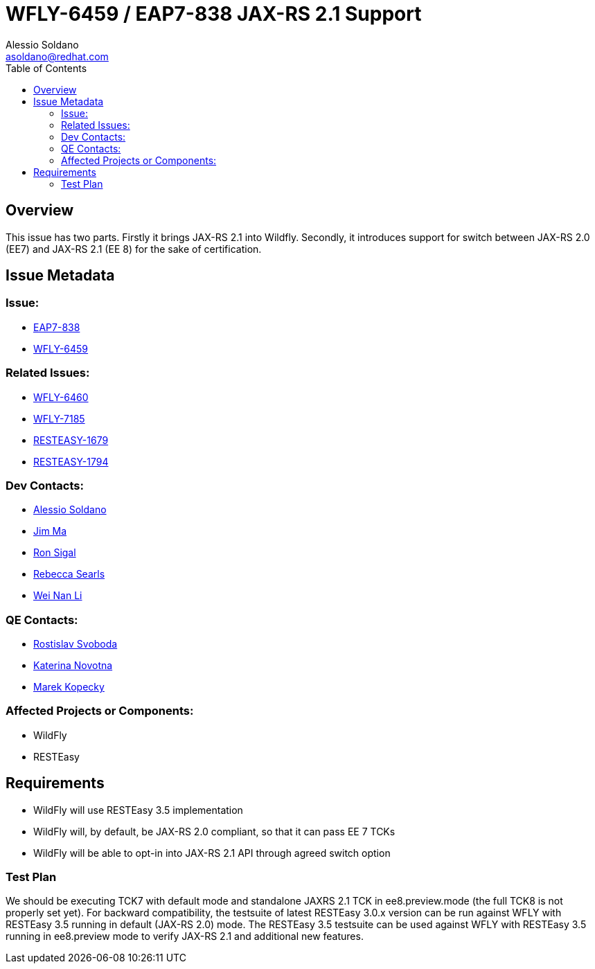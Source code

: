 = WFLY-6459 / EAP7-838 JAX-RS 2.1 Support
:author:            Alessio Soldano
:email:             asoldano@redhat.com
:toc:               left
:icons:             font
:keywords:          comma,separated,tags
:idprefix:
:idseparator:       -
:issue-base-url:    https://issues.jboss.org/browse

== Overview

This issue has two parts.
Firstly it brings JAX-RS 2.1 into Wildfly.
Secondly, it introduces support for switch between JAX-RS 2.0 (EE7) and JAX-RS 2.1 (EE 8) for the sake of certification.

== Issue Metadata

=== Issue:

* {issue-base-url}/EAP7-838[EAP7-838]
* {issue-base-url}/WFLY-6459[WFLY-6459]

=== Related Issues:

* {issue-base-url}/WFLY-6460[WFLY-6460]
* {issue-base-url}/WFLY-7185[WFLY-7185]
* {issue-base-url}/RESTEASY-1679[RESTEASY-1679]
* {issue-base-url}/RESTEASY-1794[RESTEASY-1794]

=== Dev Contacts:

* mailto:asoldano@redhat.com[Alessio Soldano]
* mailto:ema@redhat.com[Jim Ma]
* mailto:rsigal@redhat.com[Ron Sigal]
* mailto:rsearls@redhat.com[Rebecca Searls]
* mailto:weli@redhat.com[Wei Nan Li]

=== QE Contacts:

* mailto:rsvoboda@redhat.com[Rostislav Svoboda]
* mailto:kanovotn@redhat.com[Katerina Novotna]
* mailto:mkopecky@redhat.com[Marek Kopecky]

=== Affected Projects or Components:

* WildFly
* RESTEasy

== Requirements

* WildFly will use RESTEasy 3.5 implementation
* WildFly will, by default, be JAX-RS 2.0 compliant, so that it can pass EE 7 TCKs
* WildFly will be able to opt-in into JAX-RS 2.1 API through agreed switch option

=== Test Plan

We should be executing TCK7 with default mode and standalone JAXRS 2.1 TCK in ee8.preview.mode (the full TCK8 is not properly set yet).
For backward compatibility, the testsuite of latest RESTEasy 3.0.x version can be run against WFLY with RESTEasy 3.5 running in default (JAX-RS 2.0) mode.
The RESTEasy 3.5 testsuite can be used against WFLY with RESTEasy 3.5 running in ee8.preview mode to verify JAX-RS 2.1 and additional new features.

